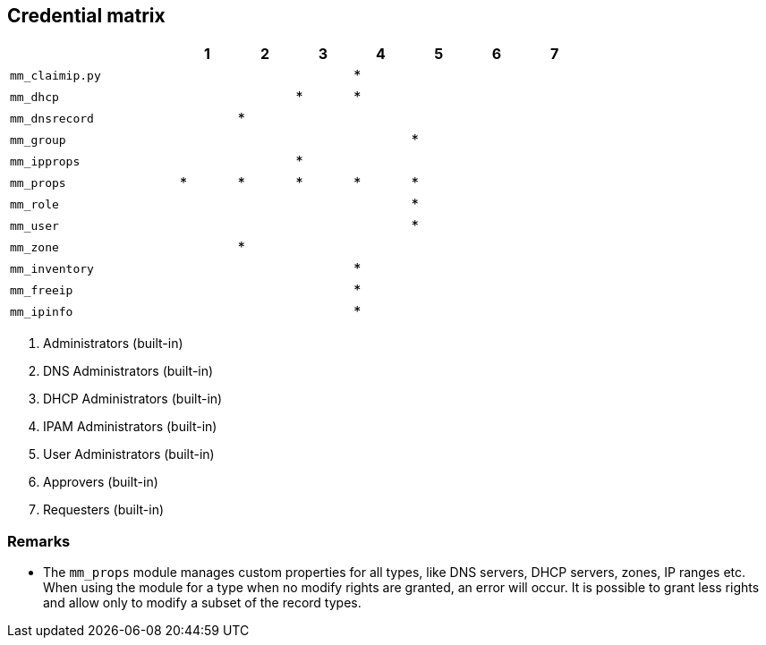 == Credential matrix

:a: {asterisk}

[width="75%",cols="30%,^10%,^10%,^10%,^10%,^10%,^10%,^10%",options="header"]
|===
|                    |  1  |  2  |  3  |  4  |  5  |  6  |  7

| `mm_claimip.py`    |     |     |     | {a} |     |     |

| `mm_dhcp`          |     |     | {a} | {a} |     |     |

| `mm_dnsrecord`     |     | {a} |     |     |     |     |

| `mm_group`         |     |     |     |     | {a} |     |

| `mm_ipprops`       |     |     | {a} |     |     |     |

| `mm_props`         | {a} | {a} | {a} | {a} | {a} |     |

| `mm_role`          |     |     |     |     | {a} |     |

| `mm_user`          |     |     |     |     | {a} |     |

| `mm_zone`          |     | {a} |     |     |     |     |

| `mm_inventory`     |     |     |     | {a} |     |     |

| `mm_freeip`        |     |     |     | {a} |     |     |

| `mm_ipinfo`        |     |     |     | {a} |     |     |

|===

[arabic]
. Administrators (built-in)
. DNS Administrators (built-in)
. DHCP Administrators (built-in)
. IPAM Administrators (built-in)
. User Administrators (built-in)
. Approvers (built-in)
. Requesters (built-in)

=== Remarks

- The `mm_props` module manages custom properties for all
  types, like DNS servers, DHCP servers, zones, IP ranges etc.
  When using the module for a type when no modify rights are
  granted, an error will occur. It is possible to grant less
  rights and allow only to modify a subset of the record types.
